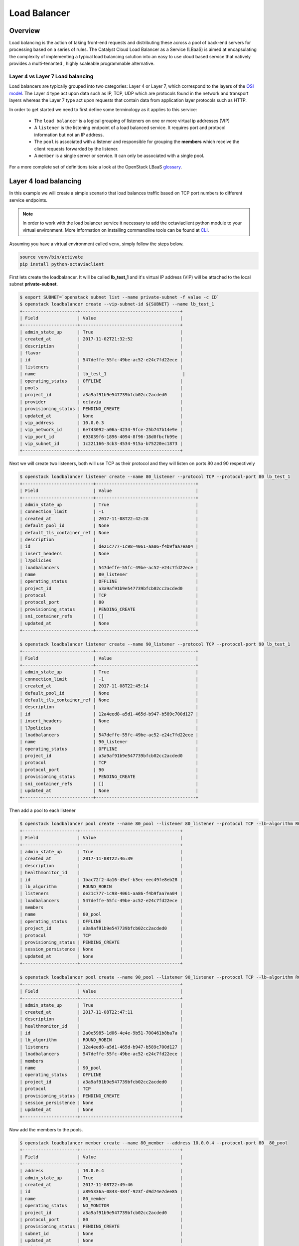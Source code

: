 #############
Load Balancer
#############

********
Overview
********
Load balancing is the action of taking front-end requests and distributing
these across a pool of back-end servers for processing based on a series of
rules. The Catalyst Cloud Load Balancer as a Service (LBaaS) is aimed at
encapsulating the complexity of implementing a typical load balancing solution
into an easy to use cloud based service that natively provides a multi-tenanted
, highly scaleable programmable alternative.

Layer 4 vs Layer 7 Load balancing
=================================
Load balancers are typically grouped into two categories: Layer 4 or Layer 7,
which correspond to the layers of the `OSI model`_. The Layer 4 type act upon
data such as IP, TCP, UDP which are protocols found in the network and
transport layers whereas the Layer 7 type act upon requests that contain data
from application layer protocols such as HTTP.

In order to get started we need to first define some terminology as it applies
to this service:

 - The ``load balancer`` is a logical grouping of listeners on one or more
   virtual ip addresses (VIP)
 - A ``listener`` is the listening endpoint of a load balanced service. It
   requires port and protocol information but not an IP address.
 - The ``pool`` is associated with a listener and responsible for grouping the
   **members** which receive the client requests forwarded by the listener.
 - A ``member`` is a single server or service. It can only be associated with
   a single pool.

For a more complete set of definitions take a look at the OpenStack LBaaS
`glossary`_.

.. _OSI model: https://en.wikipedia.org/wiki/OSI_model
.. _glossary: https://docs.openstack.org/octavia/pike/reference/glossary.html

**********************
Layer 4 load balancing
**********************

In this example we will create a simple scenario that load balances traffic
based on TCP port numbers to different service endpoints.

.. note::

  In order to work with the load balancer service it necessary to add the
  octaviaclient python module to your virtual environment. More information on
  installing commandline tools can be found at `CLI`_.

.. _CLI: http://docs.catalystcloud.nz/getting-started/cli.html#command-line-interface-cli

Assuming you have a virtual environment called ``venv``, simply follow the
steps below.

.. code-block:: bash

  source venv/bin/activate
  pip install python-octaviaclient


First lets create the loadbalancer. It will be called **lb_test_1** and it's
virtual IP address (VIP) will be attached to the local subnet
**private-subnet**.

.. code-block:: bash

  $ export SUBNET=`openstack subnet list --name private-subnet -f value -c ID`
  $ openstack loadbalancer create --vip-subnet-id ${SUBNET} --name lb_test_1
  +---------------------+--------------------------------------+
  | Field               | Value                                |
  +---------------------+--------------------------------------+
  | admin_state_up      | True                                 |
  | created_at          | 2017-11-02T21:32:52                  |
  | description         |                                      |
  | flavor              |                                      |
  | id                  | 547deffe-55fc-49be-ac52-e24c7fd22ece |
  | listeners           |                                      |
  | name                | lb_test_1                             |
  | operating_status    | OFFLINE                              |
  | pools               |                                      |
  | project_id          | a3a9af91b9e547739bfcb02cc2acded0     |
  | provider            | octavia                              |
  | provisioning_status | PENDING_CREATE                       |
  | updated_at          | None                                 |
  | vip_address         | 10.0.0.3                             |
  | vip_network_id      | 6e743092-a06a-4234-9fce-25b747b14e9e |
  | vip_port_id         | 693039f6-1896-4094-8f96-18d0fbcfb99e |
  | vip_subnet_id       | 1c221166-3cb3-4534-915a-b75220ec1873 |
  +---------------------+--------------------------------------+

Next we will create two listeners, both will use TCP as their protocol and they
will listen on ports 80 and 90 respectively

.. code-block:: bash

  $ openstack loadbalancer listener create --name 80_listener --protocol TCP --protocol-port 80 lb_test_1
  +---------------------------+--------------------------------------+
  | Field                     | Value                                |
  +---------------------------+--------------------------------------+
  | admin_state_up            | True                                 |
  | connection_limit          | -1                                   |
  | created_at                | 2017-11-08T22:42:28                  |
  | default_pool_id           | None                                 |
  | default_tls_container_ref | None                                 |
  | description               |                                      |
  | id                        | de21c777-1c98-4061-aa86-f4b9faa7ea04 |
  | insert_headers            | None                                 |
  | l7policies                |                                      |
  | loadbalancers             | 547deffe-55fc-49be-ac52-e24c7fd22ece |
  | name                      | 80_listener                          |
  | operating_status          | OFFLINE                              |
  | project_id                | a3a9af91b9e547739bfcb02cc2acded0     |
  | protocol                  | TCP                                  |
  | protocol_port             | 80                                   |
  | provisioning_status       | PENDING_CREATE                       |
  | sni_container_refs        | []                                   |
  | updated_at                | None                                 |
  +---------------------------+--------------------------------------+

  $ openstack loadbalancer listener create --name 90_listener --protocol TCP --protocol-port 90 lb_test_1
  +---------------------------+--------------------------------------+
  | Field                     | Value                                |
  +---------------------------+--------------------------------------+
  | admin_state_up            | True                                 |
  | connection_limit          | -1                                   |
  | created_at                | 2017-11-08T22:45:14                  |
  | default_pool_id           | None                                 |
  | default_tls_container_ref | None                                 |
  | description               |                                      |
  | id                        | 12a4eed8-a5d1-465d-b947-b589c700d127 |
  | insert_headers            | None                                 |
  | l7policies                |                                      |
  | loadbalancers             | 547deffe-55fc-49be-ac52-e24c7fd22ece |
  | name                      | 90_listener                          |
  | operating_status          | OFFLINE                              |
  | project_id                | a3a9af91b9e547739bfcb02cc2acded0     |
  | protocol                  | TCP                                  |
  | protocol_port             | 90                                   |
  | provisioning_status       | PENDING_CREATE                       |
  | sni_container_refs        | []                                   |
  | updated_at                | None                                 |
  +---------------------------+--------------------------------------+

Then add a pool to each listener

.. code-block:: bash

  $ openstack loadbalancer pool create --name 80_pool --listener 80_listener --protocol TCP --lb-algorithm ROUND_ROBIN
  +---------------------+--------------------------------------+
  | Field               | Value                                |
  +---------------------+--------------------------------------+
  | admin_state_up      | True                                 |
  | created_at          | 2017-11-08T22:46:39                  |
  | description         |                                      |
  | healthmonitor_id    |                                      |
  | id                  | 1bac72f2-4a16-45ef-b3ec-eec49fe8eb28 |
  | lb_algorithm        | ROUND_ROBIN                          |
  | listeners           | de21c777-1c98-4061-aa86-f4b9faa7ea04 |
  | loadbalancers       | 547deffe-55fc-49be-ac52-e24c7fd22ece |
  | members             |                                      |
  | name                | 80_pool                              |
  | operating_status    | OFFLINE                              |
  | project_id          | a3a9af91b9e547739bfcb02cc2acded0     |
  | protocol            | TCP                                  |
  | provisioning_status | PENDING_CREATE                       |
  | session_persistence | None                                 |
  | updated_at          | None                                 |
  +---------------------+--------------------------------------+

  $ openstack loadbalancer pool create --name 90_pool --listener 90_listener --protocol TCP --lb-algorithm ROUND_ROBIN
  +---------------------+--------------------------------------+
  | Field               | Value                                |
  +---------------------+--------------------------------------+
  | admin_state_up      | True                                 |
  | created_at          | 2017-11-08T22:47:11                  |
  | description         |                                      |
  | healthmonitor_id    |                                      |
  | id                  | 2a0e5985-1d06-4e4e-9b51-700461b8ba7a |
  | lb_algorithm        | ROUND_ROBIN                          |
  | listeners           | 12a4eed8-a5d1-465d-b947-b589c700d127 |
  | loadbalancers       | 547deffe-55fc-49be-ac52-e24c7fd22ece |
  | members             |                                      |
  | name                | 90_pool                              |
  | operating_status    | OFFLINE                              |
  | project_id          | a3a9af91b9e547739bfcb02cc2acded0     |
  | protocol            | TCP                                  |
  | provisioning_status | PENDING_CREATE                       |
  | session_persistence | None                                 |
  | updated_at          | None                                 |
  +---------------------+--------------------------------------+

Now add the members to the pools.

.. code-block:: bash

  $ openstack loadbalancer member create --name 80_member --address 10.0.0.4 --protocol-port 80  80_pool
  +---------------------+--------------------------------------+
  | Field               | Value                                |
  +---------------------+--------------------------------------+
  | address             | 10.0.0.4                             |
  | admin_state_up      | True                                 |
  | created_at          | 2017-11-08T22:49:46                  |
  | id                  | a895336a-0843-484f-923f-d9d74e7dee85 |
  | name                | 80_member                            |
  | operating_status    | NO_MONITOR                           |
  | project_id          | a3a9af91b9e547739bfcb02cc2acded0     |
  | protocol_port       | 80                                   |
  | provisioning_status | PENDING_CREATE                       |
  | subnet_id           | None                                 |
  | updated_at          | None                                 |
  | weight              | 1                                    |
  | monitor_port        | None                                 |
  | monitor_address     | None                                 |
  +---------------------+--------------------------------------+

  $ openstack loadbalancer member create --name 90_member --address 10.0.0.12 --protocol-port 90  90_pool
  +---------------------+--------------------------------------+
  | Field               | Value                                |
  +---------------------+--------------------------------------+
  | address             | 10.0.0.12                            |
  | admin_state_up      | True                                 |
  | created_at          | 2017-11-08T23:16:47                  |
  | id                  | 5a9ec068-4c68-4d56-b75f-f842b493dadc |
  | name                | 90_member                            |
  | operating_status    | NO_MONITOR                           |
  | project_id          | a3a9af91b9e547739bfcb02cc2acded0     |
  | protocol_port       | 90                                   |
  | provisioning_status | PENDING_CREATE                       |
  | subnet_id           | None                                 |
  | updated_at          | None                                 |
  | weight              | 1                                    |
  | monitor_port        | None                                 |
  | monitor_address     | None                                 |
  +---------------------+--------------------------------------+

The final step is to assign a floating ip address to the VIP port on the
loadbalancer. In order to do this we need to create a floating ip, find the
VIP Port ID and then assign it a floating ip address.

.. code-block:: bash

  export FIP=`openstack floating ip create public -f value -c floating_ip_address`
  export VIP_PORT_ID=`openstack loadbalancer show lb_test_1 -f value -c vip_port_id`
  openstack floating ip set --port $VIP_PORT_ID $FIP

As a simple mockup we have the commands shown below running on each of the
member servers, they will send a response when a connection is received on the
listening port. Make sure that you replace the PORT variable with the correct
value, i.e. 80 or 90, for each member server.

.. code-block:: bash

  export MYIP=$(/sbin/ifconfig eth0 |grep 'inet addr'|awk -F: '{print $2}'| awk '{print $1}');
  export PORT="80"
  sudo nc -lk -p ${PORT} -c 'echo -e "HTTP/1.1 200 OK\r\n$(date)\r\n\r\n\tThis is server : $(hostname)\n\n"'

To test, telnet to both of the ports at VIP of the listener, in response you
should expect to get an appropriate response for the targeted port indicating
that the correct server has responded to the request.

.. code-block:: bash

  $ telnet $FIP 80
  Trying 10.0.0.3...
  Connected to 10.0.0.3.
  Escape character is '^]'.
  HTTP/1.1 200 OK
  Thu Nov  9 01:25:08 UTC 2017

    This is server : <hostname>

  Connection closed by foreign host.


  $ telnet $FIP 90
  Trying 10.0.0.3...
  Connected to 10.0.0.3.
  Escape character is '^]'.
  HTTP/1.1 200 OK
  Thu Nov  9 01:25:55 UTC 2017

    This is server : <hostname>


  Connection closed by foreign host.

**********************
Layer 7 load balancing
**********************

Layer 7 load balancing takes its name from the OSI model, indicating that the
load balancer distributes requests to back-end pools based on layer 7
(application) data. Layer 7 load balancing s also known as
**request switching**, **application load balancing**, or
**content based routing or switching**.

A layer 7 load balancer consists of a listener that accepts requests on behalf
of a number of back-end pools and distributes those requests based on policies
that use application data to determine which pools should service any given
request. This allows for the application infrastructure to be specifically
tuned/optimized to serve specific types of content.

For example,

A site with "mydomain.nz/login" or a subdomain "login.mydomain.nz" will be
routed to a back-end pool running an identity provider and authentication
system, while "mydomain.nz/shop" or "shop.mydomain.nz" will be outed to a
commerce application".

Unlike lower-level load balancing, layer 7 load balancing does not require
that all pools behind the load balancing service have the same content. In
fact, it is generally expected that a layer load balancer expects the
back-end servers from different pools will have different content. Layer
7 load balancers are capable of directing requests based on URI, host, HTTP
headers, and other data in the application message.

L7 rule
=======
An L7 rule is a single, simple logical test that evaluates to true or false.
It consists of a rule type, a comparison type, a value and an optional key that
gets used depending on the rule type. An L7 rule must always be associated
with an L7 policy.

Rule types

- HOST_NAME: The rule does a comparison between the HTTP/1.1 hostname in the
  request against the value parameter in the rule.
- PATH: The rule compares the path portion of the HTTP URI against the value
  parameter in the rule.
- FILE_TYPE: The rule compares the last portion of the URI against the value
  parameter in the rule. (eg. “txt”, “jpg”, etc.)
- HEADER: The rule looks for a header defined in the key parameter and compares
  it against the value parameter in the rule.
- COOKIE: The rule looks for a cookie named by the key parameter and compares
  it against the value parameter in the rule.

Comparison types

- REGEX: Perl type regular expression matching
- STARTS_WITH: String starts with
- ENDS_WITH: String ends with
- CONTAINS: String contains
- EQUAL_TO: String is equal to

L7 policy
=========
An L7 Policy is a collection of L7 rules associated with a Listener, and which
may also have an association to a back-end pool. Policies describe actions that
should be taken by the load balancing software if all of the rules in the
policy return true.

L7 Policy Testing
=================

First lets create the loadbalancer. It will be called **lb_test_2** and it’s
virtual IP address (VIP) will be attached to the local subnet
**private-subnet**.

  $ export SUBNET=`openstack subnet list --name private-subnet -f value -c ID`
  $ openstack loadbalancer create --vip-subnet-id ${SUBNET} --name lb_test_2
  +---------------------+--------------------------------------+
  | Field               | Value                                |
  +---------------------+--------------------------------------+
  | admin_state_up      | True                                 |
  | created_at          | 2018-05-28T02:55:10                  |
  | description         |                                      |
  | flavor              |                                      |
  | id                  | fa1ba76a-f6eb-423d-b101-921ba439b4d1 |
  | listeners           |                                      |
  | name                | lb_test_2                            |
  | operating_status    | OFFLINE                              |
  | pools               |                                      |
  | project_id          | 0ef8ecaa78684c399d1d514b61698fda     |
  | provider            | octavia                              |
  | provisioning_status | PENDING_CREATE                       |
  | updated_at          | None                                 |
  | vip_address         | 10.0.0.9                             |
  | vip_network_id      | 908816f1-933c-4ff2-8595-f0f57c689e48 |
  | vip_port_id         | 1f6a4e91-36c7-43d9-ad77-97b771239f7c |
  | vip_qos_policy_id   |                                      |
  | vip_subnet_id       | af0f251c-0a36-4bde-b3bc-e6167eda3d1e |
  +---------------------+--------------------------------------+

Create the listener

.. code-block:: bash

  $ openstack loadbalancer listener create --name http_listener --protocol HTTP --protocol-port 80 lb_test_2
  +---------------------------+--------------------------------------+
  | Field                     | Value                                |
  +---------------------------+--------------------------------------+
  | admin_state_up            | True                                 |
  | connection_limit          | -1                                   |
  | created_at                | 2017-11-09T02:48:50                  |
  | default_pool_id           | None                                 |
  | default_tls_container_ref | None                                 |
  | description               |                                      |
  | id                        | eb1d781d-38d3-45e5-bc17-8e6ab53613f2 |
  | insert_headers            | None                                 |
  | l7policies                |                                      |
  | loadbalancers             | 547deffe-55fc-49be-ac52-e24c7fd22ece |
  | name                      | http_listener                        |
  | operating_status          | OFFLINE                              |
  | project_id                | a3a9af91b9e547739bfcb02cc2acded0     |
  | protocol                  | HTTP                                 |
  | protocol_port             | 80                                   |
  | provisioning_status       | PENDING_CREATE                       |
  | sni_container_refs        | []                                   |
  | updated_at                | None                                 |
  +---------------------------+--------------------------------------+

Create the first pool

.. code-block:: bash

  $ openstack loadbalancer pool create --name http_pool --listener http_listener --protocol HTTP --lb-algorithm ROUND_ROBIN
  +---------------------+--------------------------------------+
  | Field               | Value                                |
  +---------------------+--------------------------------------+
  | admin_state_up      | True                                 |
  | created_at          | 2017-11-09T02:50:04                  |
  | description         |                                      |
  | healthmonitor_id    |                                      |
  | id                  | 77d958cd-d2ba-4bbc-b5dc-ebba82963bdc |
  | lb_algorithm        | ROUND_ROBIN                          |
  | listeners           | eb1d781d-38d3-45e5-bc17-8e6ab53613f2 |
  | loadbalancers       | 547deffe-55fc-49be-ac52-e24c7fd22ece |
  | members             |                                      |
  | name                | http_pool                            |
  | operating_status    | OFFLINE                              |
  | project_id          | a3a9af91b9e547739bfcb02cc2acded0     |
  | protocol            | HTTP                                 |
  | provisioning_status | PENDING_CREATE                       |
  | session_persistence | None                                 |
  | updated_at          | None                                 |
  +---------------------+--------------------------------------+

Add the member to the pool

.. code-block:: bash

  $ openstack loadbalancer member create --name www.example.com --subnet private-subnet --address 10.0.0.4 --protocol-port 80  http_pool
  +---------------------+--------------------------------------+
  | Field               | Value                                |
  +---------------------+--------------------------------------+
  | address             | 10.0.0.4                             |
  | admin_state_up      | True                                 |
  | created_at          | 2017-11-09T02:50:39                  |
  | id                  | 02d4c636-cc38-42d3-a7fd-2339e0acd536 |
  | name                | www.example.com                      |
  | operating_status    | NO_MONITOR                           |
  | project_id          | a3a9af91b9e547739bfcb02cc2acded0     |
  | protocol_port       | 80                                   |
  | provisioning_status | PENDING_CREATE                       |
  | subnet_id           | 1c221166-3cb3-4534-915a-b75220ec1873 |
  | updated_at          | None                                 |
  | weight              | 1                                    |
  | monitor_port        | None                                 |
  | monitor_address     | None                                 |
  +---------------------+--------------------------------------+

Create the second pool

.. code-block:: bash

  $ openstack loadbalancer pool create --name http_pool_2 --loadbalancer lb_test_2 --protocol HTTP --lb-algorithm ROUND_ROBIN
  +---------------------+--------------------------------------+
  | Field               | Value                                |
  +---------------------+--------------------------------------+
  | admin_state_up      | True                                 |
  | created_at          | 2017-11-09T02:51:21                  |
  | description         |                                      |
  | healthmonitor_id    |                                      |
  | id                  | af13eb62-d4a1-44e5-8a9d-d7df0595b8bb |
  | lb_algorithm        | ROUND_ROBIN                          |
  | listeners           |                                      |
  | loadbalancers       | 547deffe-55fc-49be-ac52-e24c7fd22ece |
  | members             |                                      |
  | name                | http_pool_2                          |
  | operating_status    | OFFLINE                              |
  | project_id          | a3a9af91b9e547739bfcb02cc2acded0     |
  | protocol            | HTTP                                 |
  | provisioning_status | PENDING_CREATE                       |
  | session_persistence | None                                 |
  | updated_at          | None                                 |
  +---------------------+--------------------------------------+

Add the other member to the second pool

.. code-block:: bash

  $ openstack loadbalancer member create --name www2.example.com --subnet private-subnet --address 10.0.0.12 --protocol-port 80  http_pool_2
  +---------------------+--------------------------------------+
  | Field               | Value                                |
  +---------------------+--------------------------------------+
  | address             | 10.0.0.12                            |
  | admin_state_up      | True                                 |
  | created_at          | 2017-11-09T02:51:51                  |
  | id                  | 60edcc97-5afe-43e1-9c8e-e164ec381274 |
  | name                | www2.example.com                     |
  | operating_status    | NO_MONITOR                           |
  | project_id          | a3a9af91b9e547739bfcb02cc2acded0     |
  | protocol_port       | 80                                   |
  | provisioning_status | PENDING_CREATE                       |
  | subnet_id           | 1c221166-3cb3-4534-915a-b75220ec1873 |
  | updated_at          | None                                 |
  | weight              | 1                                    |
  | monitor_port        | None                                 |
  | monitor_address     | None                                 |
  +---------------------+--------------------------------------+

Create the layer 7 policy

.. code-block:: bash

  openstack loadbalancer l7policy create --action REDIRECT_TO_POOL --redirect-pool http_pool_2 --name policy1 http_listener
  +---------------------+--------------------------------------+
  | Field               | Value                                |
  +---------------------+--------------------------------------+
  | listener_id         | eb1d781d-38d3-45e5-bc17-8e6ab53613f2 |
  | description         |                                      |
  | admin_state_up      | True                                 |
  | rules               |                                      |
  | project_id          | a3a9af91b9e547739bfcb02cc2acded0     |
  | created_at          | 2017-11-09T02:52:16                  |
  | provisioning_status | PENDING_CREATE                       |
  | updated_at          | None                                 |
  | redirect_pool_id    | af13eb62-d4a1-44e5-8a9d-d7df0595b8bb |
  | redirect_url        | None                                 |
  | action              | REDIRECT_TO_POOL                     |
  | position            | 1                                    |
  | id                  | 7b191c4f-cc22-4896-8b16-0c703d8b5220 |
  | operating_status    | OFFLINE                              |
  | name                | policy1                              |
  +---------------------+--------------------------------------+

Create a rule for the policy

.. code-block:: bash

  openstack loadbalancer l7rule create --compare-type EQUAL_TO --type HOST_NAME --value www2.example.com policy1
  +---------------------+--------------------------------------+
  | Field               | Value                                |
  +---------------------+--------------------------------------+
  | created_at          | 2017-11-09T02:52:58                  |
  | compare_type        | EQUAL_TO                             |
  | provisioning_status | PENDING_CREATE                       |
  | invert              | False                                |
  | admin_state_up      | True                                 |
  | updated_at          | None                                 |
  | value               | www2.example.com                     |
  | key                 | None                                 |
  | project_id          | a3a9af91b9e547739bfcb02cc2acded0     |
  | type                | HOST_NAME                            |
  | id                  | 6a8c5d53-1e21-4bf4-b0fc-6f168f600f91 |
  | operating_status    | OFFLINE                              |
  +---------------------+--------------------------------------+

The final step is to assign a floating ip address to the VIP port on the
loadbalancer. In order to do this we need to create a floating ip, find the
VIP Port ID and then assign it a floating ip address.

.. code-block:: bash

  export FIP=`openstack floating ip create public -f value -c floating_ip_address`
  export VIP_PORT_ID=`openstack loadbalancer show lb_test_2 -f value -c vip_port_id`
  openstack floating ip set --port $VIP_PORT_ID $FIP

Testing the setup
=================
Place a copy of the files below on to each of the endpoint servers.

Server 1

.. code-block:: bash

  #!/bin/sh
  URL="www.example.com"
  MYIP=$(/sbin/ifconfig eth0 |grep 'inet addr'|awk -F: '{print $2}'| awk '{print $1}');
  OUTPUT="Welcome to www.example.com\r"
  LEN=${#OUTPUT}
  while true; do echo -e "HTTP/1.1 200 OK\r\nContent-Length: ${LEN}\r\n\r\n${OUTPUT}" | sudo nc
  -l -p 80; done

Server 2

.. code-block:: bash

  #!/bin/sh
  URL="www2.example.com"
  MYIP=$(/sbin/ifconfig eth0 |grep 'inet addr'|awk -F: '{print $2}'| awk '{print $1}');
  OUTPUT="Welcome to www2.example.com\r"
  LEN=${#OUTPUT}
  while true; do echo -e "HTTP/1.1 200 OK\r\nContent-Length: ${LEN}\r\n\r\n${OUTPUT}" | sudo nc
  -l -p 80; done


On the test server add entries to /etc/hosts to provide name resolution. The
value for <loadbalancer_floating_ip> will be the value of $FIP from the final
step of setting up the loadbalancer above.

/etc/host entries

.. code-block:: bash

  <loadbalancer_floating_ip> www.example.com
  <loadbalancer_floating_ip> www2.example.com


Test connectivity to the 2 web endpoints.
.. code-block:: bash

  $ curl www.example.com
  Welcome to 10.0.0.4 the URL is www.example.com

  $ curl www2.example.com
  Welcome to 10.0.0.12 the URL is www2.example.com


***************
TLS termination
***************
At the current time the Catalyst Cloud Load Balancer as a Service does not
support TLS termination but it will be available soon, once the secret storage
service is available. The secret storage service is required to be able to
safely store certificates uploaded to the cloud.
